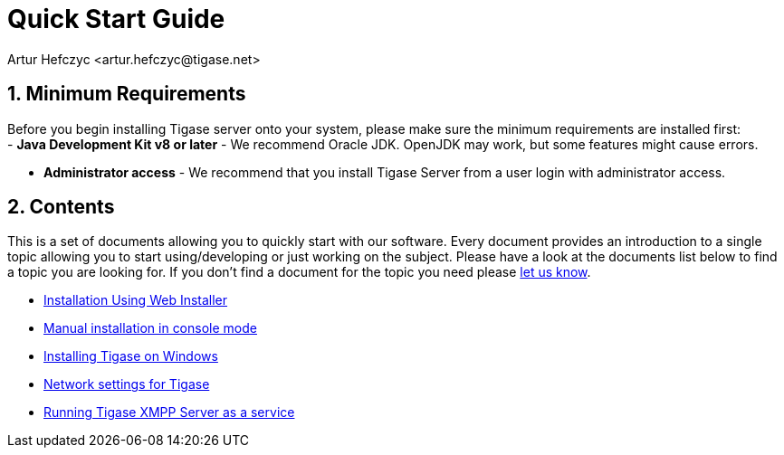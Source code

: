 [[QuickStart]]
= Quick Start Guide
:author: Artur Hefczyc <artur.hefczyc@tigase.net>
:version: v2.1, June 2014: Reformatted for v8.0.0.

:toc:
:numbered:
:website: http://tigase.net

== Minimum Requirements

Before you begin installing Tigase server onto your system, please make sure the minimum requirements are installed first: +
- *Java Development Kit v8 or later* - We recommend Oracle JDK.  OpenJDK may work, but some features might cause errors. +

- *Administrator access* - We recommend that you install Tigase Server from a user login with administrator access. +

== Contents

This is a set of documents allowing you to quickly start with our software. Every document provides an introduction to a single topic allowing you to start using/developing or just working on the subject.  Please have a look at the documents list below to find a topic you are looking for. If you don't find a document for the topic you need please link:http://www.tigase.net/contact[let us know].

- xref:webinstall[Installation Using Web Installer]
- xref:manualinstall[Manual installation in console mode]
- xref:windowsInstallation[Installing Tigase on Windows]
- xref:setupTigaseServer[Network settings for Tigase]
- xref:tigaseScriptStart[Running Tigase XMPP Server as a service]
